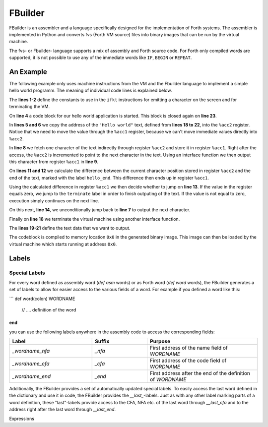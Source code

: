 FBuilder
========

FBuilder is an assembler and a language specifically designed for the implementation of Forth 
systems. The assembler is implemented in Python and converts fvs (Forth VM source) files into
binary images that can be run by the virtual machine. 

The fvs- or Fbuilder- language supports a mix of assembly and Forth source code. For Forth only
compiled words are supported, it is not possible to use any of the immediate words like ``IF``, 
``BEGIN`` or ``REPEAT``.

An Example
----------

The following example only uses machine instructions from the VM and the Fbuilder language to
implement a simple hello world programm. The meaning of individual code lines is explained below.

.. code-block::
    :linenos:

    const FKT_EMIT = 0x2
    const FKT_TERMINATE = 0xf0

    codeblock
        mov %acc1, :hello
        mov %acc2, %acc1
    next_char:
        mov.b %acc1, [%acc2++]
        ifkt FKT_EMIT

        mov %acc1, :hello_end
        sub %acc1, %acc1, %acc2
        jz :terminate
        jmp :next_char
    terminate:
        ifkt FKT_TERMINATE

    hello:
        db "Hello world"
        db #10
        db #13
    hello_end:
    end

The **lines 1-2** define the constants to use in the ``ifkt`` instructions for emitting a
character on the screen and for terminating the VM.

On **line 4** a code block for our hello world application is started. This block is
closed again on **line 23**.

In **lines 5 and 6** we copy the address of the ``"Hello world"`` text, defined from **lines
18 to 22**,  into the ``%acc2`` register. Notice that we need to move the value through the
``%acc1`` register, because we can't move immediate values directly into ``%acc2``.

In **line 8** we fetch one character of the text indirectly through register ``%acc2`` and
store it in register ``%acc1``. Right after the access, the ``%acc2`` is incremented to
point to the next character in the text. Using an interface function we then output this
character from register ``%acc1`` in **line 9**.

On **lines 11 and 12** we calculate the difference between the current character position
stored in register ``%acc2`` and the end of the text, marked with the label ``hello_end``.
This difference then ends up in register ``%acc1``.

Using the calculated difference in register ``%acc1`` we then decide whether to jump on 
**line 13**. If the value in the register equals zero, we jump to the ``terminate`` label
in order to finish outputing of the text. If the value is not equal to zero, execution
simply continues on the next line.

On this next, **line 14**, we unconditionally jump back to **line 7** to output the
next character.

Finally on **line 16** we terminate the virtual machine using another interface function.

The **lines 19-21** define the text data that we want to output.

The codeblock is compiled to memory location ``0x0`` in the generated binary image. This
image can then be loaded by the virtual machine which starts running at address ``0x0``.

Labels
------

Special Labels
^^^^^^^^^^^^^^

For every word defined as assembly word (`def asm` words) or as Forth word (`def word`
words), the FBuilder generates a set of labels to allow for easier access to the
various fields of a word. For example if you defined a word like this:

```
def word(colon) WORDNAME
    // .... definition of the word
end
```

you can use the following labels anywhere in the assembly code to access the
corresponding fields:

.. table::
    :widths: 30 20 40

    +-----------------+--------+-------------------------------------------------------------+
    | Label           | Suffix | Purpose                                                     |
    +=================+========+=============================================================+
    | `_wordname_nfa` | `_nfa` | First address of the name field of `WORDNAME`               |
    +-----------------+--------+-------------------------------------------------------------+
    | `_wordname_cfa` | `_cfa` | First address of the code field of `WORDNAME`               |
    +-----------------+--------+-------------------------------------------------------------+
    | `_wordname_end` | `_end` | First address after the end of the definition of `WORDNAME` |
    +-----------------+--------+-------------------------------------------------------------+

Additionally, the FBuilder provides a set of automatically updated special labels. To
easily access the last word defined in the dictionary and use it in code, the FBuilder 
provides the `__last_`-labels. Just as with any other label marking parts of a word
definition, these "last"-labels provide access to the CFA, NFA etc. of the last word
through `__last_cfa` and to the address right after the last word through `__last_end`.

Expressions
